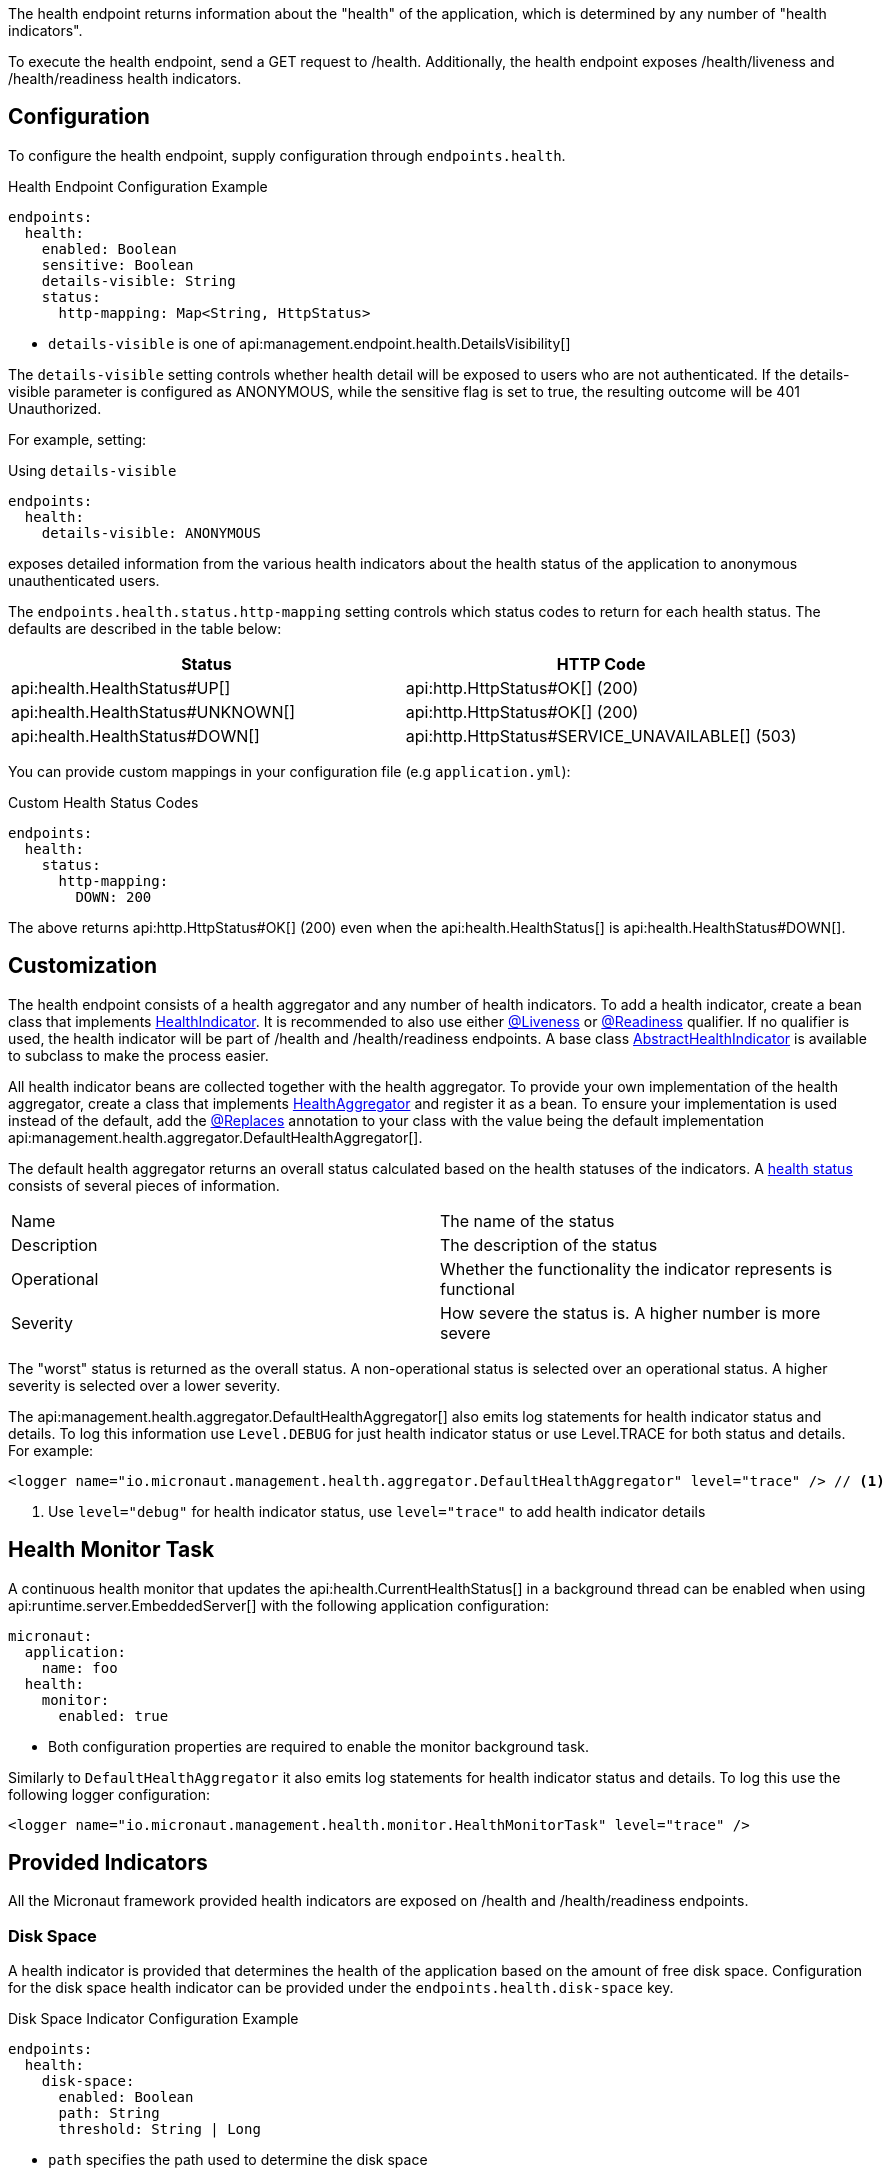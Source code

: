 The health endpoint returns information about the "health" of the application, which is determined by any number of "health indicators".

To execute the health endpoint, send a GET request to /health. Additionally, the health endpoint exposes /health/liveness and /health/readiness health indicators.

== Configuration

To configure the health endpoint, supply configuration through `endpoints.health`.

.Health Endpoint Configuration Example
[configuration]
----
endpoints:
  health:
    enabled: Boolean
    sensitive: Boolean
    details-visible: String
    status:
      http-mapping: Map<String, HttpStatus>
----

- `details-visible` is one of api:management.endpoint.health.DetailsVisibility[]

The `details-visible` setting controls whether health detail will be exposed to users who are not authenticated. If the details-visible parameter is configured as ANONYMOUS, while the sensitive flag is set to true, the resulting outcome will be 401 Unauthorized.

For example, setting:

.Using `details-visible`
[configuration]
----
endpoints:
  health:
    details-visible: ANONYMOUS
----

exposes detailed information from the various health indicators about the health status of the application to anonymous unauthenticated users.

The `endpoints.health.status.http-mapping` setting controls which status codes to return for each health status. The defaults are described in the table below:

|===
|Status | HTTP Code

|api:health.HealthStatus#UP[]
|api:http.HttpStatus#OK[] (200)

|api:health.HealthStatus#UNKNOWN[]
|api:http.HttpStatus#OK[] (200)

|api:health.HealthStatus#DOWN[]
|api:http.HttpStatus#SERVICE_UNAVAILABLE[] (503)

|===

You can provide custom mappings in your configuration file (e.g `application.yml`):

.Custom Health Status Codes
[configuration]
----
endpoints:
  health:
    status:
      http-mapping:
        DOWN: 200
----

The above returns api:http.HttpStatus#OK[] (200) even when the api:health.HealthStatus[] is api:health.HealthStatus#DOWN[].

== Customization

The health endpoint consists of a health aggregator and any number of health indicators. To add a health indicator, create a bean class that implements link:{api}/io/micronaut/management/health/indicator/HealthIndicator.html[HealthIndicator]. It is recommended to also use either link:{api}/io/micronaut/management/health/indicator/annotation/Liveness.html[@Liveness] or link:{api}/io/micronaut/management/health/indicator/annotation/Readiness.html[@Readiness] qualifier. If no qualifier is used, the health indicator will be part of /health and /health/readiness endpoints. A base class link:{api}/io/micronaut/management/health/indicator/AbstractHealthIndicator.html[AbstractHealthIndicator] is available to subclass to make the process easier.

All health indicator beans are collected together with the health aggregator. To provide your own implementation of the health aggregator, create a class that implements link:{api}/io/micronaut/management/health/aggregator/HealthAggregator.html[HealthAggregator] and register it as a bean. To ensure your implementation is used instead of the default, add the link:{api}/io/micronaut/context/annotation/Replaces.html[@Replaces] annotation to your class with the value being the default implementation api:management.health.aggregator.DefaultHealthAggregator[].

The default health aggregator returns an overall status calculated based on the health statuses of the indicators. A link:{api}/io/micronaut/health/HealthStatus.html[health status] consists of several pieces of information.

|=======
|Name |The name of the status
|Description |The description of the status
|Operational |Whether the functionality the indicator represents is functional
|Severity |How severe the status is. A higher number is more severe
|=======

The "worst" status is returned as the overall status. A non-operational status is selected over an operational status. A higher severity is selected over a lower severity.

The api:management.health.aggregator.DefaultHealthAggregator[] also emits log statements for health indicator status and details. To log this information use `Level.DEBUG` for just health indicator status or use Level.TRACE for both status and details. For example:

[source,xml]
----
<logger name="io.micronaut.management.health.aggregator.DefaultHealthAggregator" level="trace" /> // <1>
----
<1> Use `level="debug"` for health indicator status, use `level="trace"` to add health indicator details

== Health Monitor Task

A continuous health monitor that updates the api:health.CurrentHealthStatus[] in a background thread can be enabled when using api:runtime.server.EmbeddedServer[] with the following application configuration:

[configuration]
----
micronaut:
  application:
    name: foo
  health:
    monitor:
      enabled: true
----
- Both configuration properties are required to enable the monitor background task.

Similarly to `DefaultHealthAggregator` it also emits log statements for health indicator status and details. To log this use the following logger configuration:

[source,xml]
----
<logger name="io.micronaut.management.health.monitor.HealthMonitorTask" level="trace" />
----

== Provided Indicators

All the Micronaut framework provided health indicators are exposed on /health and /health/readiness endpoints.

=== Disk Space

A health indicator is provided that determines the health of the application based on the amount of free disk space. Configuration for the disk space health indicator can be provided under the `endpoints.health.disk-space` key.

.Disk Space Indicator Configuration Example
[configuration]
----
endpoints:
  health:
    disk-space:
      enabled: Boolean
      path: String
      threshold: String | Long
----

- `path` specifies the path used to determine the disk space
- `threshold` specifies the minimum amount of free space

The threshold can be provided as a string like "10MB" or "200KB", or the number of bytes.

=== JDBC

The JDBC health indicator determines the health of your application based on the ability to successfully create connections to datasources in the application context. The only configuration option supported is to enable or disable the indicator by the `endpoints.health.jdbc.enabled` key.

=== Discovery Client

If your application uses service discovery, a health indicator is included to monitor the health of the discovery client. The data returned can include a list of the services available.

TIP: See the guide for https://guides.micronaut.io/latest/micronaut-health-endpoint.html[Exposing a Health Endpoint for your Micronaut Application] to learn more.
